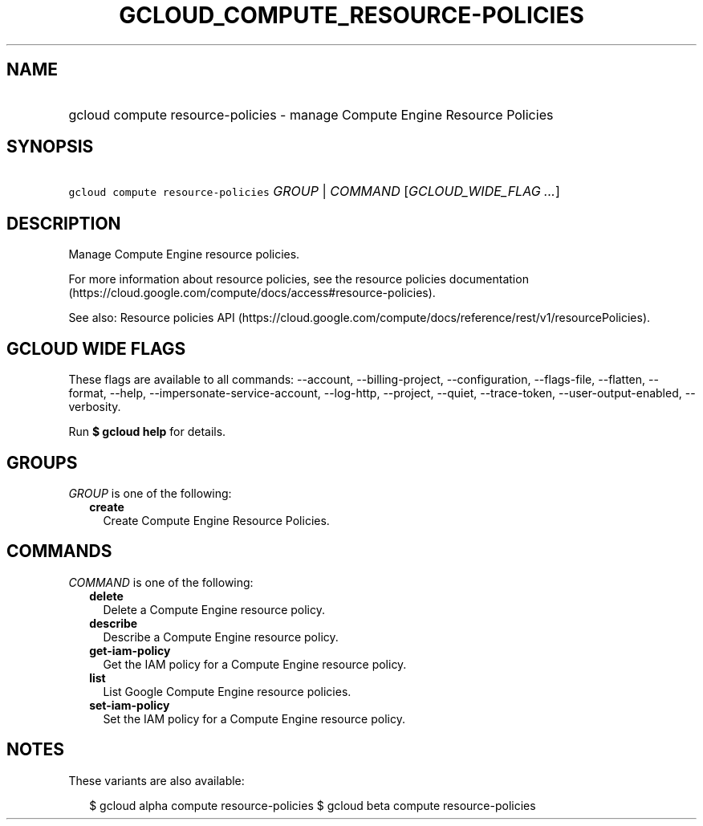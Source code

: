 
.TH "GCLOUD_COMPUTE_RESOURCE\-POLICIES" 1



.SH "NAME"
.HP
gcloud compute resource\-policies \- manage Compute Engine Resource Policies



.SH "SYNOPSIS"
.HP
\f5gcloud compute resource\-policies\fR \fIGROUP\fR | \fICOMMAND\fR [\fIGCLOUD_WIDE_FLAG\ ...\fR]



.SH "DESCRIPTION"

Manage Compute Engine resource policies.

For more information about resource policies, see the resource policies
documentation (https://cloud.google.com/compute/docs/access#resource\-policies).

See also: Resource policies API
(https://cloud.google.com/compute/docs/reference/rest/v1/resourcePolicies).



.SH "GCLOUD WIDE FLAGS"

These flags are available to all commands: \-\-account, \-\-billing\-project,
\-\-configuration, \-\-flags\-file, \-\-flatten, \-\-format, \-\-help,
\-\-impersonate\-service\-account, \-\-log\-http, \-\-project, \-\-quiet,
\-\-trace\-token, \-\-user\-output\-enabled, \-\-verbosity.

Run \fB$ gcloud help\fR for details.



.SH "GROUPS"

\f5\fIGROUP\fR\fR is one of the following:

.RS 2m
.TP 2m
\fBcreate\fR
Create Compute Engine Resource Policies.


.RE
.sp

.SH "COMMANDS"

\f5\fICOMMAND\fR\fR is one of the following:

.RS 2m
.TP 2m
\fBdelete\fR
Delete a Compute Engine resource policy.

.TP 2m
\fBdescribe\fR
Describe a Compute Engine resource policy.

.TP 2m
\fBget\-iam\-policy\fR
Get the IAM policy for a Compute Engine resource policy.

.TP 2m
\fBlist\fR
List Google Compute Engine resource policies.

.TP 2m
\fBset\-iam\-policy\fR
Set the IAM policy for a Compute Engine resource policy.


.RE
.sp

.SH "NOTES"

These variants are also available:

.RS 2m
$ gcloud alpha compute resource\-policies
$ gcloud beta compute resource\-policies
.RE


